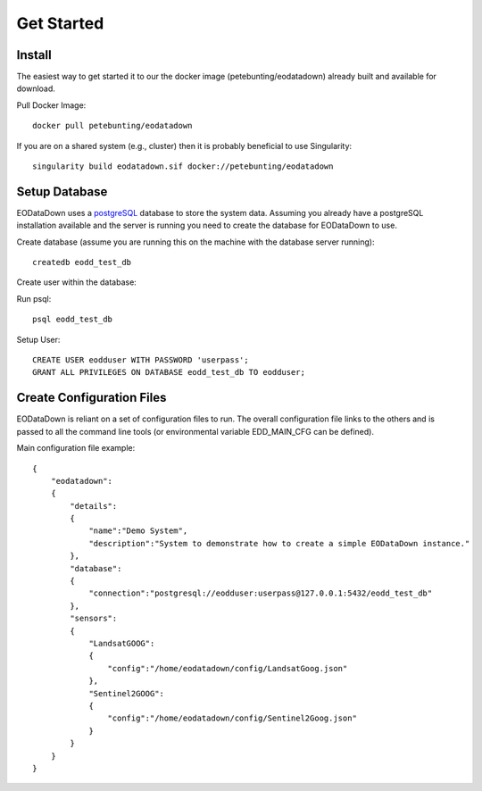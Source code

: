 Get Started
===========

Install
--------

The easiest way to get started it to our the docker image (petebunting/eodatadown) already built and available for download. 

Pull Docker Image::
    
    docker pull petebunting/eodatadown

If you are on a shared system (e.g., cluster) then it is probably beneficial to use Singularity::

    singularity build eodatadown.sif docker://petebunting/eodatadown


Setup Database
---------------
EODataDown uses a `postgreSQL <https://www.postgresql.org>`_ database to store the system data. Assuming you already have a postgreSQL installation available and the server is running you need to create the database for EODataDown to use.

Create database (assume you are running this on the machine with the database server running)::

    createdb eodd_test_db

Create user within the database:

Run psql::
    
    psql eodd_test_db
    
Setup User::

    CREATE USER eodduser WITH PASSWORD 'userpass';
    GRANT ALL PRIVILEGES ON DATABASE eodd_test_db TO eodduser;
    

Create Configuration Files
---------------------------

EODataDown is reliant on a set of configuration files to run. The overall configuration file links to the others and is passed to all the command line tools (or environmental variable EDD_MAIN_CFG can be defined). 

Main configuration file example::

    {
        "eodatadown":
        {
            "details":
            {
                "name":"Demo System",
                "description":"System to demonstrate how to create a simple EODataDown instance."
            },
            "database":
            {
                "connection":"postgresql://eodduser:userpass@127.0.0.1:5432/eodd_test_db"
            },
            "sensors":
            {
                "LandsatGOOG":
                {
                    "config":"/home/eodatadown/config/LandsatGoog.json"
                },
                "Sentinel2GOOG":
                {
                    "config":"/home/eodatadown/config/Sentinel2Goog.json"
                }
            }
        }
    }



